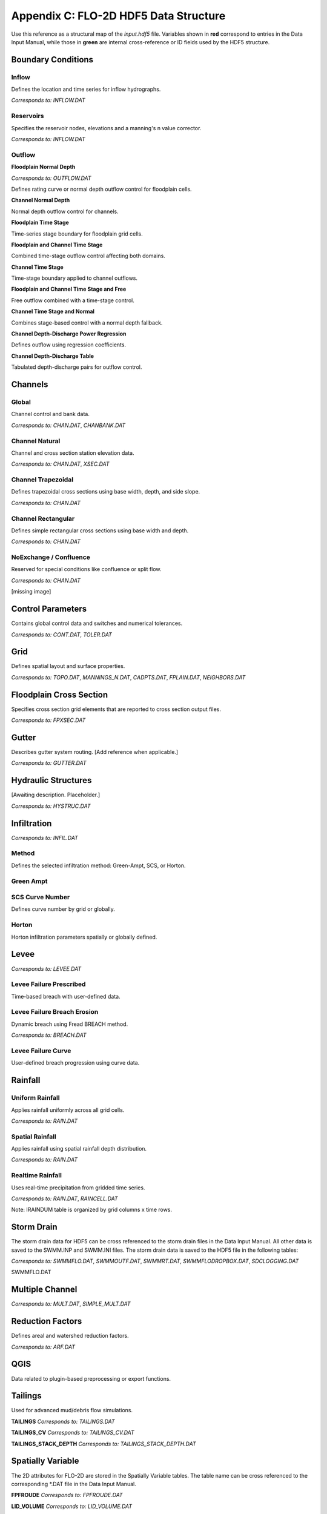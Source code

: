 Appendix C: FLO-2D HDF5 Data Structure
======================================

Use this reference as a structural map of the `input.hdf5` file. Variables shown in **red** correspond to entries in the Data Input 
Manual, while those in **green** are internal cross-reference or ID fields used by the HDF5 structure.

Boundary Conditions
-------------------

Inflow
~~~~~~
Defines the location and time series for inflow hydrographs.

*Corresponds to:* `INFLOW.DAT`

.. image:: ./img/flo-2d-plugin-technical-reference-manual/FLO060.png

Reservoirs
~~~~~~~~~~
Specifies the reservoir nodes, elevations and a manning's n value corrector.

*Corresponds to:* `INFLOW.DAT`

.. image:: ./img/flo-2d-plugin-technical-reference-manual/FLO060A.png

Outflow
~~~~~~~

**Floodplain Normal Depth**

*Corresponds to:* `OUTFLOW.DAT`

Defines rating curve or normal depth outflow control for floodplain cells.

.. image:: ./img/flo-2d-plugin-technical-reference-manual/FLO085.png

**Channel Normal Depth**

Normal depth outflow control for channels.

.. image:: ./img/flo-2d-plugin-technical-reference-manual/FLO086.png

**Floodplain Time Stage**

Time-series stage boundary for floodplain grid cells.


.. image:: ./img/flo-2d-plugin-technical-reference-manual/FLO087.png

**Floodplain and Channel Time Stage**

Combined time-stage outflow control affecting both domains.

.. image:: ./img/flo-2d-plugin-technical-reference-manual/FLO088.png

**Channel Time Stage**

Time-stage boundary applied to channel outflows.

.. image:: ./img/flo-2d-plugin-technical-reference-manual/FLO089.png

**Floodplain and Channel Time Stage and Free**

Free outflow combined with a time-stage control.

.. image:: ./img/flo-2d-plugin-technical-reference-manual/FLO090.png

**Channel Time Stage and Normal**

Combines stage-based control with a normal depth fallback.

.. image:: ./img/flo-2d-plugin-technical-reference-manual/FLO091.png

**Channel Depth-Discharge Power Regression**

Defines outflow using regression coefficients.


.. image:: ./img/flo-2d-plugin-technical-reference-manual/FLO092.png

**Channel Depth-Discharge Table**

Tabulated depth-discharge pairs for outflow control.

.. image:: ./img/flo-2d-plugin-technical-reference-manual/FLO093.png

Channels
--------

Global
~~~~~~

Channel control and bank data.

*Corresponds to:* `CHAN.DAT`, `CHANBANK.DAT`

.. image:: ./img/flo-2d-plugin-technical-reference-manual/FLO063.png

Channel Natural
~~~~~~~~~~~~~~~
Channel and cross section station elevation data.

*Corresponds to:* `CHAN.DAT`, `XSEC.DAT`

.. image:: ./img/flo-2d-plugin-technical-reference-manual/FLO065.png

Channel Trapezoidal
~~~~~~~~~~~~~~~~~~~
Defines trapezoidal cross sections using base width, depth, and side slope.

*Corresponds to:* `CHAN.DAT`

.. image:: ./img/flo-2d-plugin-technical-reference-manual/FLO083.png

Channel Rectangular
~~~~~~~~~~~~~~~~~~~
Defines simple rectangular cross sections using base width and depth.

*Corresponds to:* `CHAN.DAT`

.. image:: ./img/flo-2d-plugin-technical-reference-manual/FLO084.png

NoExchange / Confluence
~~~~~~~~~~~~~~~~~~~~~~~~
Reserved for special conditions like confluence or split flow.

*Corresponds to:* `CHAN.DAT`

[missing image]

Control Parameters
------------------

Contains global control data and switches and numerical tolerances.

*Corresponds to:* `CONT.DAT`, `TOLER.DAT`

.. image:: ./img/flo-2d-plugin-technical-reference-manual/FLO067.png

Grid
----

Defines spatial layout and surface properties.

*Corresponds to:* `TOPO.DAT`, `MANNINGS_N.DAT`, `CADPTS.DAT`, `FPLAIN.DAT`, `NEIGHBORS.DAT`

.. image:: ./img/flo-2d-plugin-technical-reference-manual/FLO068.png

Floodplain Cross Section
-------------------------

Specifies cross section grid elements that are reported to cross section output files.

*Corresponds to:* `FPXSEC.DAT`

.. image:: ./img/flo-2d-plugin-technical-reference-manual/FLO073.png

Gutter
------

Describes gutter system routing. [Add reference when applicable.]

*Corresponds to:* `GUTTER.DAT`

Hydraulic Structures
--------------------

[Awaiting description. Placeholder.]

*Corresponds to:* `HYSTRUC.DAT`

Infiltration
------------

*Corresponds to:* `INFIL.DAT`

Method
~~~~~~
Defines the selected infiltration method: Green-Ampt, SCS, or Horton.

Green Ampt
~~~~~~~~~~

.. image:: ./img/flo-2d-plugin-technical-reference-manual/FLO076.png

.. _scs_hdf:

SCS Curve Number
~~~~~~~~~~~~~~~~
Defines curve number by grid or globally.

.. image:: ./img/flo-2d-plugin-technical-reference-manual/FLO077.png

.. _horton_hdf:

Horton
~~~~~~
Horton infiltration parameters spatially or globally defined.

.. image:: ./img/flo-2d-plugin-technical-reference-manual/FLO078.png

Levee
-----

*Corresponds to:* `LEVEE.DAT`

.. image:: ./img/flo-2d-plugin-technical-reference-manual/FLO071.png

Levee Failure Prescribed
~~~~~~~~~~~~~~~~~~~~~~~~
Time-based breach with user-defined data.

.. image:: ./img/flo-2d-plugin-technical-reference-manual/FLO096.png

Levee Failure Breach Erosion
~~~~~~~~~~~~~~~~~~~~~~~~~~~~
Dynamic breach using Fread BREACH method.

*Corresponds to:* `BREACH.DAT`

.. image:: ./img/flo-2d-plugin-technical-reference-manual/FLO097a.png

.. image:: ./img/flo-2d-plugin-technical-reference-manual/FLO098.png

Levee Failure Curve
~~~~~~~~~~~~~~~~~~~
User-defined breach progression using curve data.

Rainfall
--------

.. _global-1:

Uniform Rainfall
~~~~~~~~~~~~~~~~
Applies rainfall uniformly across all grid cells.

*Corresponds to:* `RAIN.DAT`

.. image:: ./img/flo-2d-plugin-technical-reference-manual/FLO079.png

Spatial Rainfall
~~~~~~~~~~~~~~~~
Applies rainfall using spatial rainfall depth distribution.

*Corresponds to:* `RAIN.DAT`

.. image:: ./img/flo-2d-plugin-technical-reference-manual/FLO080.png

Realtime Rainfall
~~~~~~~~~~~~~~~~~
Uses real-time precipitation from gridded time series.

*Corresponds to:* `RAIN.DAT`, `RAINCELL.DAT`

Note: IRAINDUM table is organized by grid columns x time rows.

.. image:: ./img/flo-2d-plugin-technical-reference-manual/FLO081.png

Storm Drain
----------------

The storm drain data for HDF5 can be cross referenced to the storm drain files in the Data Input Manual.   All other data is saved to the SWMM.INP and
SWMM.INI files.  The storm drain data is saved to the HDF5 file in the following tables:

*Corresponds to:* `SWMMFLO.DAT`, `SWMMOUTF.DAT`, `SWMMRT.DAT`, `SWMMFLODROPBOX.DAT`, `SDCLOGGING.DAT`


.. image:: ./img/flo-2d-plugin-technical-reference-manual/FLO101.png

SWMMFLO.DAT

.. image:: ./img/flo-2d-plugin-technical-reference-manual/FLO100.png

.. image:: ./img/flo-2d-plugin-technical-reference-manual/FLO102.png

.. image:: ./img/flo-2d-plugin-technical-reference-manual/FLO104.png

.. image:: ./img/flo-2d-plugin-technical-reference-manual/FLO103.png


Multiple Channel
----------------

*Corresponds to:* `MULT.DAT`, `SIMPLE_MULT.DAT`

.. image:: ./img/flo-2d-plugin-technical-reference-manual/FLO074.png

Reduction Factors
-----------------

Defines areal and watershed reduction factors.

*Corresponds to:* `ARF.DAT`

.. image:: ./img/flo-2d-plugin-technical-reference-manual/FLO075.png

QGIS
----

Data related to plugin-based preprocessing or export functions.

.. image:: ./img/flo-2d-plugin-technical-reference-manual/FLO082.png

Tailings
--------

Used for advanced mud/debris flow simulations.

**TAILINGS**  
*Corresponds to:* `TAILINGS.DAT`

**TAILINGS_CV**  
*Corresponds to:* `TAILINGS_CV.DAT`

**TAILINGS_STACK_DEPTH**  
*Corresponds to:* `TAILINGS_STACK_DEPTH.DAT`

.. image:: ./img/flo-2d-plugin-technical-reference-manual/FLO095.png

Spatially Variable
-------------------

The 2D attributes for FLO-2D are stored in the Spatially Variable tables. The table name can be cross referenced to the corresponding *.DAT file in the Data Input Manual.

**FPFROUDE**  
*Corresponds to:* `FPFROUDE.DAT`

**LID_VOLUME**  
*Corresponds to:* `LID_VOLUME.DAT`

**SHALLOWN_SPATIAL**  
*Corresponds to:* `SHALLOWN_SPATIAL.DAT`

**STEEPSLOPEN**  
*Corresponds to:* `STEEP_SLOPEN.DAT`

**TOLSPATIAL**  
*Corresponds to:* `TOLSPATIAL.DAT`

.. image:: ./img/flo-2d-plugin-technical-reference-manual/FLO094.png

